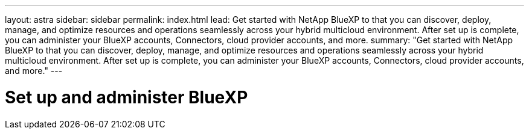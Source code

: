 ---
layout: astra
sidebar: sidebar
permalink: index.html
lead: Get started with NetApp BlueXP to that you can discover, deploy, manage, and optimize resources and operations seamlessly across your hybrid multicloud environment. After set up is complete, you can administer your BlueXP accounts, Connectors, cloud provider accounts, and more.
summary: "Get started with NetApp BlueXP to that you can discover, deploy, manage, and optimize resources and operations seamlessly across your hybrid multicloud environment. After set up is complete, you can administer your BlueXP accounts, Connectors, cloud provider accounts, and more."
---

= Set up and administer BlueXP
:hardbreaks:
:nofooter:
:icons: font
:linkattrs:
:imagesdir: ./media/

